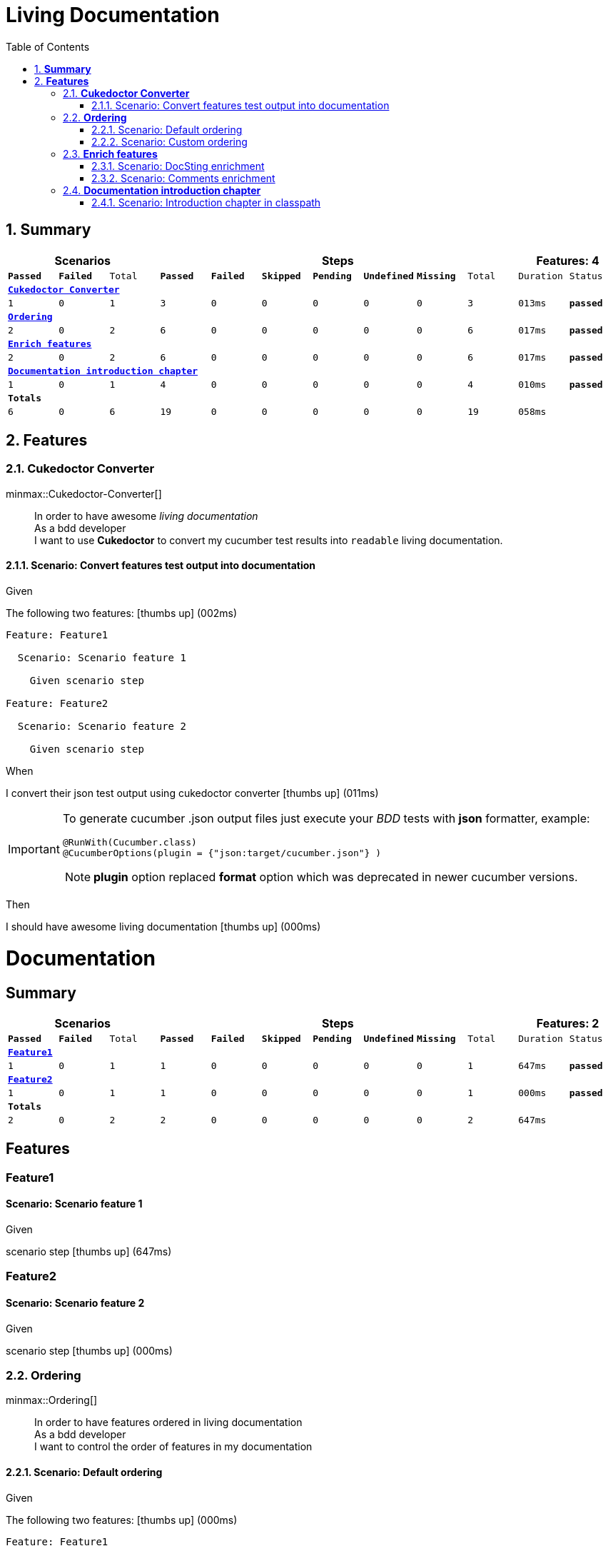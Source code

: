 :toc: right
:backend: html
:doctitle: Living Documentation
:doctype: book
:icons: font
:numbered:
:!linkcss:
:sectanchors:
:sectlink:
:docinfo:
:source-highlighter: highlightjs
:toclevels: 3
:hardbreaks:

= *Living Documentation*

== *Summary*
[cols="12*^m", options="header,footer"]
|===
3+|Scenarios 7+|Steps 2+|Features: 4

|[green]#*Passed*#
|[red]#*Failed*#
|Total
|[green]#*Passed*#
|[red]#*Failed*#
|[purple]#*Skipped*#
|[maroon]#*Pending*#
|[yellow]#*Undefined*#
|[blue]#*Missing*#
|Total
|Duration
|Status

12+^|*<<Cukedoctor-Converter>>*
|1
|0
|1
|3
|0
|0
|0
|0
|0
|3
|013ms
|[green]#*passed*#

12+^|*<<Ordering>>*
|2
|0
|2
|6
|0
|0
|0
|0
|0
|6
|017ms
|[green]#*passed*#

12+^|*<<Enrich-features>>*
|2
|0
|2
|6
|0
|0
|0
|0
|0
|6
|017ms
|[green]#*passed*#

12+^|*<<Documentation-introduction-chapter>>*
|1
|0
|1
|4
|0
|0
|0
|0
|0
|4
|010ms
|[green]#*passed*#
12+^|*Totals*
|6|0|6|19|0|0|0|0|0|19 2+|058ms
|===

== *Features*

[[Cukedoctor-Converter, Cukedoctor Converter]]
=== *Cukedoctor Converter*

minmax::Cukedoctor-Converter[]
****
====
[quote]
____
In order to have awesome _living documentation_
As a bdd developer
I want to use *Cukedoctor* to convert my cucumber test results into `readable` living documentation.
____
====
****

==== Scenario: Convert features test output into documentation

****
Given ::
=====
The following two features: icon:thumbs-up[role="green",title="Passed"] [small right]#(002ms)#
----

Feature: Feature1

  Scenario: Scenario feature 1

    Given scenario step

Feature: Feature2

  Scenario: Scenario feature 2

    Given scenario step

----
=====
When ::
=====
I convert their json test output using cukedoctor converter icon:thumbs-up[role="green",title="Passed"] [small right]#(011ms)#
******

[discrete]
[IMPORTANT]
=======
[discrete]
To generate cucumber .json output files just execute your _BDD_ tests with *json* formatter, example:
[discrete]
[discrete]
[source,java]
----
@RunWith(Cucumber.class)
@CucumberOptions(plugin = {"json:target/cucumber.json"} )
----
[discrete]
NOTE: *plugin* option replaced *format* option which was deprecated in newer cucumber versions.
[discrete]
=======


******

=====
Then ::
=====
I should have awesome living documentation icon:thumbs-up[role="green",title="Passed"] [small right]#(000ms)#
******

[discrete]
[discrete]
= *Documentation*
[discrete]
[discrete]
[discrete]
[discrete]
== *Summary*
[discrete]
[cols="12*^m", options="header,footer"]
[discrete]
|===
3+|Scenarios 7+|Steps 2+|Features: 2
|[green]#*Passed*#
|[red]#*Failed*#
|Total
|[green]#*Passed*#
|[red]#*Failed*#
|[purple]#*Skipped*#
|[maroon]#*Pending*#
|[yellow]#*Undefined*#
|[blue]#*Missing*#
|Total
|Duration
|Status
12+^|*<<Feature1>>*
|1
|0
|1
|1
|0
|0
|0
|0
|0
|1
|647ms
|[green]#*passed*#
12+^|*<<Feature2>>*
|1
|0
|1
|1
|0
|0
|0
|0
|0
|1
|000ms
|[green]#*passed*#
12+^|*Totals*
|2|0|2|2|0|0|0|0|0|2 2+|647ms
|===
[discrete]
[discrete]
== *Features*
[discrete]
[discrete]
[[Feature1, Feature1]]
[discrete]
=== *Feature1*
[discrete]
[discrete]
==== Scenario: Scenario feature 1
[discrete]
[discrete]
*****
[discrete]
Given ::
======
[discrete]
scenario step icon:thumbs-up[role="green",title="Passed"] [small right]#(647ms)#
======
[discrete]
*****
[discrete]
[discrete]
[[Feature2, Feature2]]
[discrete]
=== *Feature2*
[discrete]
[discrete]
==== Scenario: Scenario feature 2
[discrete]
[discrete]
*****
[discrete]
Given ::
======
[discrete]
scenario step icon:thumbs-up[role="green",title="Passed"] [small right]#(000ms)#
======
[discrete]
*****


******

=====
****

[[Ordering, Ordering]]
=== *Ordering*

minmax::Ordering[]
****
====
[quote]
____
In order to have features ordered in living documentation
As a bdd developer
I want to control the order of features in my documentation
____
====
****

==== Scenario: Default ordering

****
Given ::
=====
The following two features: icon:thumbs-up[role="green",title="Passed"] [small right]#(000ms)#
----

Feature: Feature1

  Scenario: Scenario feature 1

    Given scenario step

Feature: Feature2

  Scenario: Scenario feature 2

    Given scenario step

----
=====
When ::
=====
I convert them using default order icon:thumbs-up[role="green",title="Passed"] [small right]#(008ms)#
=====
Then ::
=====
Features should be ordered by name in resulting documentation icon:thumbs-up[role="green",title="Passed"] [small right]#(000ms)#
******

[discrete]
[[Feature1, Feature1]]
[discrete]
=== *Feature1*
[discrete]
[discrete]
==== Scenario: Scenario feature 1
[discrete]
[discrete]
*****
[discrete]
Given ::
======
[discrete]
scenario step icon:thumbs-up[role="green",title="Passed"] [small right]#(647ms)#
======
[discrete]
*****
[discrete]
[discrete]
[[Feature2, Feature2]]
[discrete]
=== *Feature2*
[discrete]
[discrete]
==== Scenario: Scenario feature 2
[discrete]
[discrete]
*****
[discrete]
Given ::
======
[discrete]
scenario step icon:thumbs-up[role="green",title="Passed"] [small right]#(000ms)#
======
[discrete]
*****


******

=====
****

==== Scenario: Custom ordering

****
Given ::
=====
The following two features: icon:thumbs-up[role="green",title="Passed"] [small right]#(000ms)#
----

#order: 2
Feature: Feature1

  Scenario: Scenario feature 1

    Given scenario step

#order: 1
Feature: Feature2

  Scenario: Scenario feature 2

    Given scenario step

----

NOTE: Ordering is done using feature comment '*#order:*'

=====
When ::
=====
I convert them using comment order icon:thumbs-up[role="green",title="Passed"] [small right]#(008ms)#
=====
Then ::
=====
Features should be ordered respecting order comment icon:thumbs-up[role="green",title="Passed"] [small right]#(000ms)#
******

[discrete]
[[Feature2, Feature2]]
[discrete]
=== *Feature2*
[discrete]
[discrete]
==== Scenario: Scenario feature 2
[discrete]
[discrete]
*****
[discrete]
Given ::
======
[discrete]
scenario step icon:thumbs-up[role="green",title="Passed"] [small right]#(000ms)#
======
[discrete]
*****
[discrete]
[discrete]
[[Feature1, Feature1]]
[discrete]
=== *Feature1*
[discrete]
[discrete]
==== Scenario: Scenario feature 1
[discrete]
[discrete]
*****
[discrete]
Given ::
======
[discrete]
scenario step icon:thumbs-up[role="green",title="Passed"] [small right]#(313ms)#
======
[discrete]
*****


******

=====
****

[[Enrich-features, Enrich features]]
=== *Enrich features*

minmax::Enrich-features[]
****
====
[quote]
____
In order to have awesome _living documentation_
As a bdd developer
I want to render asciidoc markup inside my features.
____
====
****

==== Scenario: DocSting enrichment
Asciidoc markup can be used in feature *DocStrings*. To do so you need to enable it by using *[cukector-dicrete]* comment on the feature.

****
Given ::
=====
The following two features: icon:thumbs-up[role="green",title="Passed"] [small right]#(000ms)#
----

Feature: Enrich feature

  Scenario: Render source code

    # cukedoctor-discrete
    Given the following source code in docstrings
"""
  [source, java]
  -----
  public int sum(int x, int y){
  int result = x + y;
  return result; (1)
  }
  -----
  <1> We can have callouts in living documentation
"""

  Scenario: Render table

    # cukedoctor-discrete
    Given the following table
 """
  |===

  | Cell in column 1, row 1 | Cell in column 2, row 1
  | Cell in column 1, row 2 | Cell in column 2, row 2
  | Cell in column 1, row 3 | Cell in column 2, row 3

  |===
"""

----
=====
When ::
=====
I convert docstring enriched json output using cukedoctor converter icon:thumbs-up[role="green",title="Passed"] [small right]#(008ms)#
=====
Then ::
=====
DocString asciidoc output must be rendered in my documentation icon:thumbs-up[role="green",title="Passed"] [small right]#(000ms)#
******

[discrete]
[[Discrete-class-feature, Discrete class feature]]
[discrete]
=== *Discrete class feature*
[discrete]
[discrete]
==== Scenario: Render source code
[discrete]
[discrete]
*****
[discrete]
Given ::
======
[discrete]
the following source code icon:thumbs-up[role="green",title="Passed"] [small right]#(267ms)#
[discrete]
*******
[discrete]
[discrete]
[discrete]
[discrete]
[source, java]
-----
public int sum(int x, int y){
    int result = x + y;
    return result; <1>
}
-----
<1> We can have callouts in living documentation>
[discrete]
[discrete]
[discrete]
*******
[discrete]
======
[discrete]
*****
[discrete]
[discrete]
==== Scenario: Render table
[discrete]
[discrete]
*****
[discrete]
Given ::
======
[discrete]
the following table icon:thumbs-up[role="green",title="Passed"] [small right]#(000ms)#
[discrete]
*******
[discrete]
[discrete]
[discrete]
[discrete]
|===
| Cell in column 1, row 1 | Cell in column 2, row 1
| Cell in column 1, row 2 | Cell in column 2, row 2
| Cell in column 1, row 3 | Cell in column 2, row 3
|===
[discrete]
[discrete]
[discrete]
*******
[discrete]
======
[discrete]
*****


******

=====
****

==== Scenario: Comments enrichment
Asciidoc markup can be used in feature comments. To do so you need to surround asciidoc markup by *curly brackets*;.

****
Given ::
=====
The following feature with asciidoc markup in comments: icon:thumbs-up[role="green",title="Passed"] [small right]#(000ms)#
----

Feature: Calculator

  Scenario: Adding numbers
   You can *asciidoc markup* in _feature_ #description#.

    NOTE: This is a very important feature!

    #{IMPORTANT: Asciidoc markup inside *steps* must be surrounded by *curly brackets*.}
    Given I have numbers 1 and 2

    # {NOTE: Steps comments are placed *before* each steps so this comment is for the *WHEN* step.}

    When I sum the numbers
    # {* this is a list of itens inside a feature step}
    # {* there is no multiline comment in gherkin}
    # {** second level list item}
    Then I should have 3 as result


----
=====
When ::
=====
I convert enriched feature json output using cukedoctor icon:thumbs-up[role="green",title="Passed"] [small right]#(008ms)#
=====
Then ::
=====
Asciidoc markup on comments must be rendered in my documentation icon:thumbs-up[role="green",title="Passed"] [small right]#(000ms)#
******

[discrete]
[[Calculator, Calculator]]
[discrete]
=== *Calculator*
[discrete]
[discrete]
==== Scenario: Adding numbers
[discrete]
You can use *asciidoc markup* in _feature_ #description#.
[discrete]
[discrete]
NOTE: This is a very important feature!
[discrete]
[discrete]
*****
[discrete]
Given ::
======
[discrete]
I have numbers 1 and 2 icon:thumbs-up[role="green",title="Passed"] [small right]#(114ms)#
[discrete]
[discrete]
IMPORTANT: Asciidoc markup inside *steps* must be surrounded by *curly brackets*.
[discrete]
======
[discrete]
When ::
======
[discrete]
I sum the numbers icon:thumbs-up[role="green",title="Passed"] [small right]#(000ms)#
[discrete]
[discrete]
NOTE: Steps comments are placed *before* each steps so this comment is for the *WHEN* step.
[discrete]
======
[discrete]
Then ::
======
[discrete]
I should have 3 as result icon:thumbs-up[role="green",title="Passed"] [small right]#(001ms)#
[discrete]
[discrete]
* this is a list of itens inside a feature step
[discrete]
[discrete]
* there is no multiline comment in gherkin
[discrete]
[discrete]
** second level list item
[discrete]
======
[discrete]
*****


******

=====
****

[[Documentation-introduction-chapter, Documentation introduction chapter]]
=== *Documentation introduction chapter*

minmax::Documentation-introduction-chapter[]
****
====
[quote]
____
In order to have an introduction chapter in my documentation
As a bdd developer
I want to be able to provide an asciidoc based document which introduces my software.
____
====
****

==== Scenario: Introduction chapter in classpath

****
Given ::
=====
The following two features: icon:thumbs-up[role="green",title="Passed"] [small right]#(000ms)#
----

Feature: Feature1

  Scenario: Scenario feature 1

    Given scenario step

Feature: Feature2

  Scenario: Scenario feature 2

    Given scenario step

----
=====
And ::
=====
The following asciidoc document is on your application classpath icon:thumbs-up[role="green",title="Passed"] [small right]#(009ms)#
******

[discrete]
= *Introduction*
[discrete]
[discrete]
Cukedoctor is a *Living documentation* tool which integrates Cucumber and Asciidoctor in order to convert your _BDD_ tests results into an awesome documentation.
[discrete]
[discrete]
Here are some design principles:
[discrete]
[discrete]
* Living documentation should be readable and highlight your software features;
[discrete]
** Most bdd tools generate reports and not a truly documentation.
[discrete]
* Cukedoctor *do not* introduce a new API that you need to learn, instead it operates on top of http://www.relishapp.com/cucumber/cucumber/docs/formatters/json-output-formatter[cucumber json output^] files;
[discrete]
** In the 'worst case' to <<Enrich-features,enhance>> your documentation you will need to know a bit of http://asciidoctor.org/docs/what-is-asciidoc/[asciidoc markup^].


******

NOTE: The introduction file must be named *intro-chapter.adoc* and can be in any package of your application,

[TIP]
====

By default Cukedoctor will look into application folders but you can make Cukedoctor look into external folder by setting the following system property:
[source,java]
----

System.setProperty("INTRO_CHAPTER_DIR","/home/some/external/folder");
----
====

=====
When ::
=====
Bdd tests results are converted into documentation by Cukedoctor icon:thumbs-up[role="green",title="Passed"] [small right]#(000ms)#
=====
Then ::
=====
Resulting documentation should have the provided introduction chapter icon:thumbs-up[role="green",title="Passed"] [small right]#(000ms)#
******

[discrete]
[discrete]
= *Documentation*
[discrete]
[discrete]
== *Introduction*
[discrete]
[discrete]
Cukedoctor is a *Living documentation* tool which integrates Cucumber and Asciidoctor in order to convert your _BDD_ tests results into an awesome documentation.
[discrete]
[discrete]
Here are some design principles:
[discrete]
[discrete]
* Living documentation should be readable and highlight your software features;
[discrete]
** Most bdd tools generate reports and not a truly documentation.
[discrete]
* Cukedoctor *do not* introduce a new API that you need to learn, instead it operates on top of http://www.relishapp.com/cucumber/cucumber/docs/formatters/json-output-formatter[cucumber json output^] files;
[discrete]
** In the 'worst case' to <<Enrich-features,enhance>> your documentation you will need to know a bit of http://asciidoctor.org/docs/what-is-asciidoc/[asciidoc markup^].
[discrete]
[discrete]
== *Summary*
[discrete]
[cols="12*^m", options="header,footer"]
[discrete]
|===
3+|Scenarios 7+|Steps 2+|Features: 2
|[green]#*Passed*#
|[red]#*Failed*#
|Total
|[green]#*Passed*#
|[red]#*Failed*#
|[purple]#*Skipped*#
|[maroon]#*Pending*#
|[yellow]#*Undefined*#
|[blue]#*Missing*#
|Total
|Duration
|Status
12+^|*<<Feature1>>*
|1
|0
|1
|1
|0
|0
|0
|0
|0
|1
|647ms
|[green]#*passed*#
12+^|*<<Feature2>>*
|1
|0
|1
|1
|0
|0
|0
|0
|0
|1
|000ms
|[green]#*passed*#
12+^|*Totals*
|2|0|2|2|0|0|0|0|0|2 2+|647ms
|===
[discrete]
[discrete]
== *Features*
[discrete]
[discrete]
[[Feature1, Feature1]]
[discrete]
=== *Feature1*
[discrete]
[discrete]
==== Scenario: Scenario feature 1
[discrete]
[discrete]
*****
[discrete]
Given ::
======
[discrete]
scenario step icon:thumbs-up[role="green",title="Passed"] [small right]#(647ms)#
======
[discrete]
*****
[discrete]
[discrete]
[[Feature2, Feature2]]
[discrete]
=== *Feature2*
[discrete]
[discrete]
==== Scenario: Scenario feature 2
[discrete]
[discrete]
*****
[discrete]
Given ::
======
[discrete]
scenario step icon:thumbs-up[role="green",title="Passed"] [small right]#(000ms)#
======
[discrete]
*****


******

=====
****

